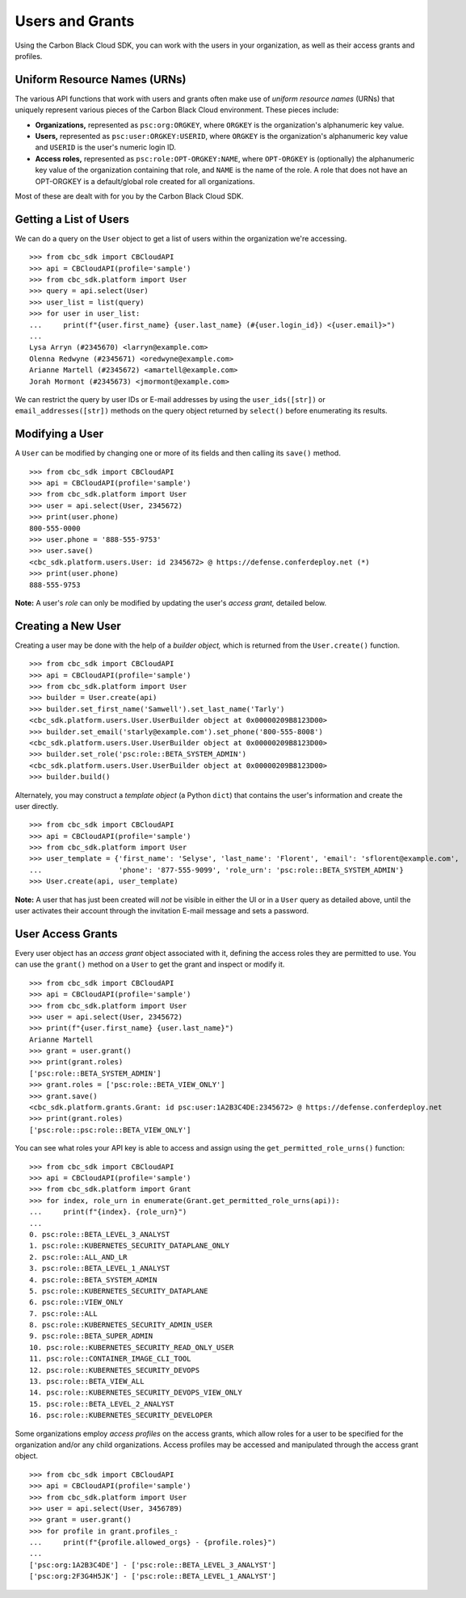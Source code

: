 Users and Grants
================

Using the Carbon Black Cloud SDK, you can work with the users in your organization, as well as their access grants
and profiles.

Uniform Resource Names (URNs)
-----------------------------

The various API functions that work with users and grants often make use of *uniform resource names* (URNs) that
uniquely represent various pieces of the Carbon Black Cloud environment.  These pieces include:

* **Organizations,** represented as ``psc:org:ORGKEY``, where ``ORGKEY`` is the organization's alphanumeric key value.
* **Users,** represented as ``psc:user:ORGKEY:USERID``, where ``ORGKEY`` is the organization's alphanumeric key value
  and ``USERID`` is the user's numeric login ID.
* **Access roles,** represented as ``psc:role:OPT-ORGKEY:NAME``, where ``OPT-ORGKEY`` is (optionally) the alphanumeric
  key value of the organization containing that role, and ``NAME`` is the name of the role.  A role that does not have
  an OPT-ORGKEY is a default/global role created for all organizations.

Most of these are dealt with for you by the Carbon Black Cloud SDK.

Getting a List of Users
-----------------------

We can do a query on the ``User`` object to get a list of users within the organization we're accessing.

::

    >>> from cbc_sdk import CBCloudAPI
    >>> api = CBCloudAPI(profile='sample')
    >>> from cbc_sdk.platform import User
    >>> query = api.select(User)
    >>> user_list = list(query)
    >>> for user in user_list:
    ...     print(f"{user.first_name} {user.last_name} (#{user.login_id}) <{user.email}>")
    ...
    Lysa Arryn (#2345670) <larryn@example.com>
    Olenna Redwyne (#2345671) <oredwyne@example.com>
    Arianne Martell (#2345672) <amartell@example.com>
    Jorah Mormont (#2345673) <jmormont@example.com>

We can restrict the query by user IDs or E-mail addresses by using the ``user_ids([str])`` or ``email_addresses([str])``
methods on the query object returned by ``select()`` before enumerating its results.

Modifying a User
----------------

A ``User`` can be modified by changing one or more of its fields and then calling its ``save()`` method.

::

    >>> from cbc_sdk import CBCloudAPI
    >>> api = CBCloudAPI(profile='sample')
    >>> from cbc_sdk.platform import User
    >>> user = api.select(User, 2345672)
    >>> print(user.phone)
    800-555-0000
    >>> user.phone = '888-555-9753'
    >>> user.save()
    <cbc_sdk.platform.users.User: id 2345672> @ https://defense.conferdeploy.net (*)
    >>> print(user.phone)
    888-555-9753

**Note:** A user's *role* can only be modified by updating the user's *access grant,* detailed below.

Creating a New User
-------------------

Creating a user may be done with the help of a *builder object,* which is returned from the ``User.create()``
function.

::

    >>> from cbc_sdk import CBCloudAPI
    >>> api = CBCloudAPI(profile='sample')
    >>> from cbc_sdk.platform import User
    >>> builder = User.create(api)
    >>> builder.set_first_name('Samwell').set_last_name('Tarly')
    <cbc_sdk.platform.users.User.UserBuilder object at 0x00000209B8123D00>
    >>> builder.set_email('starly@example.com').set_phone('800-555-8008')
    <cbc_sdk.platform.users.User.UserBuilder object at 0x00000209B8123D00>
    >>> builder.set_role('psc:role::BETA_SYSTEM_ADMIN')
    <cbc_sdk.platform.users.User.UserBuilder object at 0x00000209B8123D00>
    >>> builder.build()

Alternately, you may construct a *template object* (a Python ``dict``) that contains the user's information and
create the user directly.

::

    >>> from cbc_sdk import CBCloudAPI
    >>> api = CBCloudAPI(profile='sample')
    >>> from cbc_sdk.platform import User
    >>> user_template = {'first_name': 'Selyse', 'last_name': 'Florent', 'email': 'sflorent@example.com',
    ...                  'phone': '877-555-9099', 'role_urn': 'psc:role::BETA_SYSTEM_ADMIN'}
    >>> User.create(api, user_template)

**Note:** A user that has just been created will *not* be visible in either the UI or in a ``User`` query as detailed
above, until the user activates their account through the invitation E-mail message and sets a password.

User Access Grants
------------------

Every user object has an *access grant* object associated with it, defining the access roles they are permitted to use.
You can use the ``grant()`` method on a ``User`` to get the grant and inspect or modify it.

::

    >>> from cbc_sdk import CBCloudAPI
    >>> api = CBCloudAPI(profile='sample')
    >>> from cbc_sdk.platform import User
    >>> user = api.select(User, 2345672)
    >>> print(f"{user.first_name} {user.last_name}")
    Arianne Martell
    >>> grant = user.grant()
    >>> print(grant.roles)
    ['psc:role::BETA_SYSTEM_ADMIN']
    >>> grant.roles = ['psc:role::BETA_VIEW_ONLY']
    >>> grant.save()
    <cbc_sdk.platform.grants.Grant: id psc:user:1A2B3C4DE:2345672> @ https://defense.conferdeploy.net
    >>> print(grant.roles)
    ['psc:role::psc:role::BETA_VIEW_ONLY']

You can see what roles your API key is able to access and assign using the ``get_permitted_role_urns()`` function:

::

    >>> from cbc_sdk import CBCloudAPI
    >>> api = CBCloudAPI(profile='sample')
    >>> from cbc_sdk.platform import Grant
    >>> for index, role_urn in enumerate(Grant.get_permitted_role_urns(api)):
    ...     print(f"{index}. {role_urn}")
    ...
    0. psc:role::BETA_LEVEL_3_ANALYST
    1. psc:role::KUBERNETES_SECURITY_DATAPLANE_ONLY
    2. psc:role::ALL_AND_LR
    3. psc:role::BETA_LEVEL_1_ANALYST
    4. psc:role::BETA_SYSTEM_ADMIN
    5. psc:role::KUBERNETES_SECURITY_DATAPLANE
    6. psc:role::VIEW_ONLY
    7. psc:role::ALL
    8. psc:role::KUBERNETES_SECURITY_ADMIN_USER
    9. psc:role::BETA_SUPER_ADMIN
    10. psc:role::KUBERNETES_SECURITY_READ_ONLY_USER
    11. psc:role::CONTAINER_IMAGE_CLI_TOOL
    12. psc:role::KUBERNETES_SECURITY_DEVOPS
    13. psc:role::BETA_VIEW_ALL
    14. psc:role::KUBERNETES_SECURITY_DEVOPS_VIEW_ONLY
    15. psc:role::BETA_LEVEL_2_ANALYST
    16. psc:role::KUBERNETES_SECURITY_DEVELOPER

Some organizations employ *access profiles* on the access grants, which allow roles for a user to be specified for
the organization and/or any child organizations.  Access profiles may be accessed and manipulated through the
access grant object.

::

    >>> from cbc_sdk import CBCloudAPI
    >>> api = CBCloudAPI(profile='sample')
    >>> from cbc_sdk.platform import User
    >>> user = api.select(User, 3456789)
    >>> grant = user.grant()
    >>> for profile in grant.profiles_:
    ...     print(f"{profile.allowed_orgs} - {profile.roles}")
    ...
    ['psc:org:1A2B3C4DE'] - ['psc:role::BETA_LEVEL_3_ANALYST']
    ['psc:org:2F3G4H5JK'] - ['psc:role::BETA_LEVEL_1_ANALYST']
